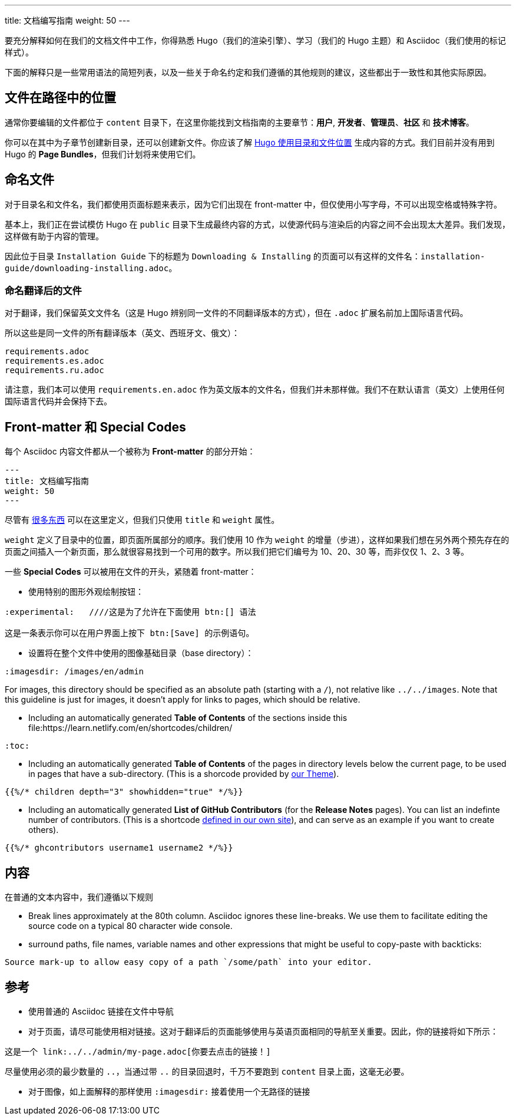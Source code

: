 ---
title: 文档编写指南
weight: 50
---

:toc:

要充分解释如何在我们的文档文件中工作，你得熟悉 Hugo（我们的渲染引擎）、学习（我们的 Hugo 主题）和 Asciidoc（我们使用的标记样式）。

下面的解释只是一些常用语法的简短列表，以及一些关于命名约定和我们遵循的其他规则的建议，这些都出于一致性和其他实际原因。

== 文件在路径中的位置

通常你要编辑的文件都位于 `content` 目录下，在这里你能找到文档指南的主要章节：*用户*, *开发者*、*管理员*、*社区* 和 *技术博客*。

你可以在其中为子章节创建新目录，还可以创建新文件。你应该了解 link:https://gohugo.io/content-management/organization/[Hugo 使用目录和文件位置] 生成内容的方式。我们目前并没有用到 Hugo 的 *Page Bundles*，但我们计划将来使用它们。

== 命名文件

对于目录名和文件名，我们都使用页面标题来表示，因为它们出现在 front-matter 中，但仅使用小写字母，不可以出现空格或特殊字符。

基本上，我们正在尝试模仿 Hugo 在 `public` 目录下生成最终内容的方式，以使源代码与渲染后的内容之间不会出现太大差异。我们发现，这样做有助于内容的管理。

因此位于目录 `Installation Guide` 下的标题为 `Downloading & Installing` 的页面可以有这样的文件名：`installation-guide/downloading-installing.adoc`。

=== 命名翻译后的文件

对于翻译，我们保留英文文件名（这是 Hugo 辨别同一文件的不同翻译版本的方式），但在 `.adoc` 扩展名前加上国际语言代码。

所以这些是同一文件的所有翻译版本（英文、西班牙文、俄文）：

```
requirements.adoc
requirements.es.adoc
requirements.ru.adoc
```
请注意，我们本可以使用 `requirements.en.adoc` 作为英文版本的文件名，但我们并未那样做。我们不在默认语言（英文）上使用任何国际语言代码并会保持下去。

== Front-matter 和 Special Codes

每个 Asciidoc 内容文件都从一个被称为 *Front-matter* 的部分开始：

```
---
title: 文档编写指南
weight: 50
---
```
尽管有 link:https://gohugo.io/content-management/front-matter/[很多东西] 可以在这里定义，但我们只使用 `title` 和 `weight` 属性。 

`weight` 定义了目录中的位置，即页面所属部分的顺序。我们使用 10 作为 `weight` 的增量（步进），这样如果我们想在另外两个预先存在的页面之间插入一个新页面，那么就很容易找到一个可用的数字。所以我们把它们编号为 10、20、30 等，而非仅仅 1、2、3 等。 

一些 *Special Codes* 可以被用在文件的开头，紧随着 front-matter：

- 使用特别的图形外观绘制按钮：
```
:experimental:   ////这是为了允许在下面使用 btn:[] 语法

这是一条表示你可以在用户界面上按下 btn:[Save] 的示例语句。
```

- 设置将在整个文件中使用的图像基础目录（base directory）：
```
:imagesdir: /images/en/admin
```
For images, this directory should be specified as an absolute path (starting 
with a `/`), not relative like `../../images`. Note that this guideline is just for images, 
it doesn't apply for links to pages, which should be relative.

- Including an automatically generated *Table of Contents* of the sections inside this file:https://learn.netlify.com/en/shortcodes/children/
```
:toc:
```
- Including an automatically generated *Table of Contents* of the pages in directory levels below the current page, 
to be used in pages that have a sub-directory. (This is a shorcode provided by link:https://learn.netlify.com/en/shortcodes/children/[our Theme^]).

```
{{%/* children depth="3" showhidden="true" */%}}
```
- Including an automatically generated *List of GitHub Contributors* (for the *Release Notes* pages). You can 
list an indefinte number of contributors. (This is a shortcode 
link:https://github.com/salesagility/SuiteDocs/blob/master/layouts/shortcodes/ghcontributors.html[defined in our own site^]), 
and can serve as an example if you want to create others).
```
{{%/* ghcontributors username1 username2 */%}}
```

== 内容

在普通的文本内容中，我们遵循以下规则

- Break lines approximately at the 80th column. Asciidoc ignores these line-breaks. We use them to facilitate 
editing the source code on a typical 80 character wide console.

- surround paths, file names, variable names and other expressions that might be useful to copy-paste 
with backticks:
 
```text
Source mark-up to allow easy copy of a path `/some/path` into your editor.
```

== 参考

- 使用普通的 Asciidoc 链接在文件中导航

- 对于页面，请尽可能使用相对链接。这对于翻译后的页面能够使用与英语页面相同的导航至关重要。因此，你的链接将如下所示：

```text
这是一个 link:../../admin/my-page.adoc[你要去点击的链接！]
```
尽量使用必须的最少数量的 `..`，当通过带 `..` 的目录回退时，千万不要跑到 `content` 目录上面，这毫无必要。

- 对于图像，如上面解释的那样使用 `:imagesdir:` 接着使用一个无路径的链接
